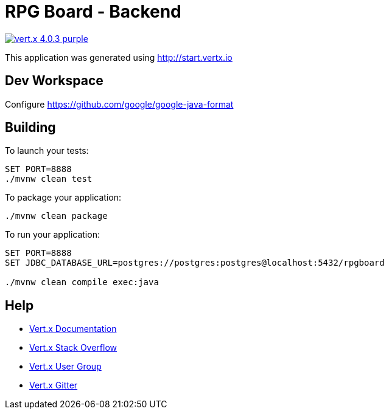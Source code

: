 = RPG Board - Backend

image:https://img.shields.io/badge/vert.x-4.0.3-purple.svg[link="https://vertx.io"]

This application was generated using http://start.vertx.io

== Dev Workspace

Configure <https://github.com/google/google-java-format>

== Building

To launch your tests:

[source]
----
SET PORT=8888
./mvnw clean test
----

To package your application:

[source]
----
./mvnw clean package
----

To run your application:

[source]
----
SET PORT=8888
SET JDBC_DATABASE_URL=postgres://postgres:postgres@localhost:5432/rpgboard

./mvnw clean compile exec:java
----

== Help

* https://vertx.io/docs/[Vert.x Documentation]
* https://stackoverflow.com/questions/tagged/vert.x?sort=newest&pageSize=15[Vert.x Stack Overflow]
* https://groups.google.com/forum/?fromgroups#!forum/vertx[Vert.x User Group]
* https://gitter.im/eclipse-vertx/vertx-users[Vert.x Gitter]


